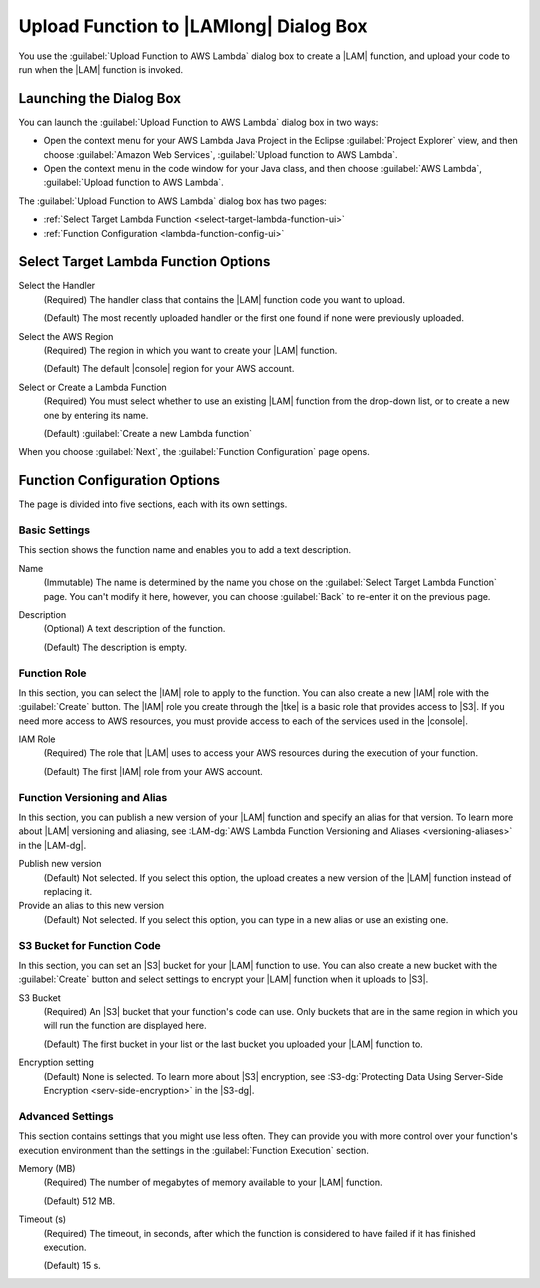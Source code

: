 .. Copyright 2010-2016 Amazon.com, Inc. or its affiliates. All Rights Reserved.

   This work is licensed under a Creative Commons Attribution-NonCommercial-ShareAlike 4.0
   International License (the "License"). You may not use this file except in compliance with the
   License. A copy of the License is located at http://creativecommons.org/licenses/by-nc-sa/4.0/.

   This file is distributed on an "AS IS" BASIS, WITHOUT WARRANTIES OR CONDITIONS OF ANY KIND,
   either express or implied. See the License for the specific language governing permissions and
   limitations under the License.

#######################################
Upload Function to |LAMlong| Dialog Box
#######################################

You use the :guilabel:`Upload Function to AWS Lambda` dialog box to create a |LAM| function, and upload
your code to run when the |LAM| function is invoked.


Launching the Dialog Box
========================

You can launch the :guilabel:`Upload Function to AWS Lambda` dialog box in two ways:

* Open the context menu for your AWS Lambda Java Project in the Eclipse :guilabel:`Project
  Explorer` view, and then choose :guilabel:`Amazon Web Services`, :guilabel:`Upload function to AWS
  Lambda`.

* Open the context menu in the code window for your Java class, and then choose :guilabel:`AWS
  Lambda`, :guilabel:`Upload function to AWS Lambda`.

The :guilabel:`Upload Function to AWS Lambda` dialog box has two pages:

* :ref:`Select Target Lambda Function <select-target-lambda-function-ui>`

* :ref:`Function Configuration <lambda-function-config-ui>`


.. _select-target-lambda-function-ui:

Select Target Lambda Function Options
=====================================

.. image:: images/lambda_tutorial_upload_function_create_new.png
   :alt: Select Target Lambda Function page and options

Select the Handler
    (Required) The handler class that contains the |LAM| function code you want to upload.

    (Default) The most recently uploaded handler or the first one found if none were previously uploaded.

Select the AWS Region
    (Required) The region in which you want to create your |LAM| function.

    (Default) The default |console| region for your AWS account.

Select or Create a Lambda Function
    (Required) You must select whether to use an existing |LAM| function from the
    drop-down list, or to create a new one by entering its name.

    (Default) :guilabel:`Create a new Lambda function`

When you choose :guilabel:`Next`, the :guilabel:`Function Configuration` page opens.


.. _lambda-function-config-ui:

Function Configuration Options
==============================

.. image:: images/lambda_tutorial_upload_function_configure.png
   :alt: Function Configuration page

The page is divided into five sections, each with its own settings.

Basic Settings
--------------

This section shows the function name and enables you to add a text description.

Name
    (Immutable) The name is determined by the name you chose on the :guilabel:`Select
    Target Lambda Function` page. You can't modify it here, however, you can choose
    :guilabel:`Back` to re-enter it on the previous page.

Description
    (Optional) A text description of the function.

    (Default) The description is empty.


Function Role
-------------

In this section, you can select the |IAM| role to apply to the function. You can
also create a new |IAM| role with the :guilabel:`Create` button. The |IAM| role you create
through the |tke| is a basic role that provides access to |S3|. If you need more access to AWS resources, you must provide access to each of the services used in the |console|.

IAM Role
    (Required) The role that |LAM| uses to access your AWS resources during the
    execution of your function.

    (Default) The first |IAM| role from your AWS account.


Function Versioning and Alias
-----------------------------

In this section, you can publish a new version of your |LAM| function and specify an alias for that
version.
To learn more about |LAM| versioning and aliasing, see
:LAM-dg:`AWS Lambda Function Versioning and Aliases <versioning-aliases>` in the
|LAM-dg|.

Publish new version
    (Default) Not selected. If you select this option, the upload creates a new version of the |LAM|
    function instead of replacing it.

Provide an alias to this new version
    (Default) Not selected. If you select this option, you can type in a new alias or use an existing
    one.


S3 Bucket for Function Code
---------------------------

In this section, you can set an |S3| bucket for your |LAM| function to use. You can
also create a new bucket with the :guilabel:`Create` button and select settings to encrypt
your |LAM| function when it uploads to |S3|.

S3 Bucket
    (Required) An |S3| bucket that your function's code can use. Only buckets
    that
    are in the same region in which you will run the function are displayed here.

    (Default) The first bucket in your list or the last bucket you uploaded your |LAM| function
    to.

Encryption setting
    (Default) None is selected. To learn more about |S3| encryption, see
    :S3-dg:`Protecting Data Using Server-Side Encryption <serv-side-encryption>`
    in the |S3-dg|.


Advanced Settings
-----------------

This section contains settings that you might use less often. They can provide you with more control over
your
function's execution environment than the settings in the :guilabel:`Function Execution` section.

Memory (MB)
    (Required) The number of megabytes of memory available to your |LAM| function.

    (Default) 512 MB.

Timeout (s)
    (Required) The timeout, in seconds, after which the function is considered to
    have failed if it has finished execution.

    (Default) 15 s.
